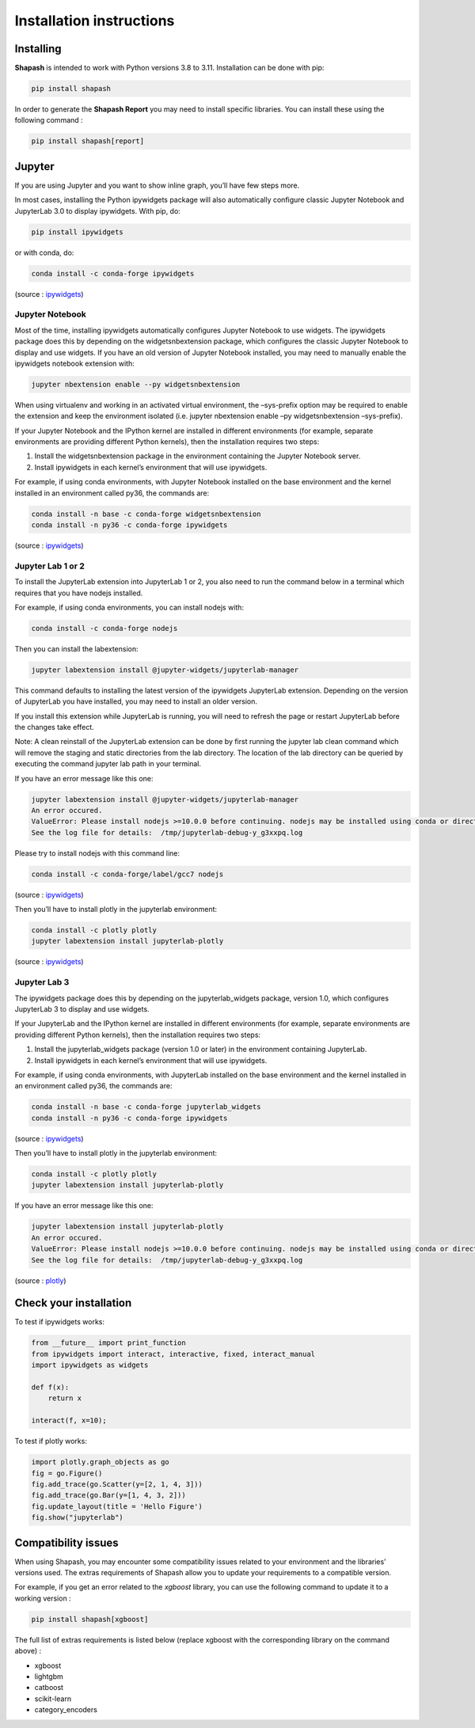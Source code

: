 Installation instructions
=========================

Installing
----------

**Shapash** is intended to work with Python versions 3.8 to 3.11. Installation can be done with pip:

.. code:: bash

    pip install shapash


In order to generate the **Shapash Report** you may need to install specific libraries.
You can install these using the following command :

.. code:: bash

    pip install shapash[report]

Jupyter
-------

If you are using Jupyter and you want to show inline graph, you’ll have
few steps more.

In most cases, installing the Python ipywidgets package will also
automatically configure classic Jupyter Notebook and JupyterLab 3.0 to
display ipywidgets. With pip, do:

.. code:: bash

    pip install ipywidgets

or with conda, do:

.. code:: bash

    conda install -c conda-forge ipywidgets

(source :
`ipywidgets <https://ipywidgets.readthedocs.io/en/stable/user_install.html>`__)

Jupyter Notebook
~~~~~~~~~~~~~~~~

Most of the time, installing ipywidgets automatically configures Jupyter
Notebook to use widgets. The ipywidgets package does this by depending
on the widgetsnbextension package, which configures the classic Jupyter
Notebook to display and use widgets. If you have an old version of
Jupyter Notebook installed, you may need to manually enable the
ipywidgets notebook extension with:

.. code:: bash

    jupyter nbextension enable --py widgetsnbextension

When using virtualenv and working in an activated virtual environment,
the –sys-prefix option may be required to enable the extension and keep
the environment isolated (i.e. jupyter nbextension enable –py
widgetsnbextension –sys-prefix).

If your Jupyter Notebook and the IPython kernel are installed in
different environments (for example, separate environments are providing
different Python kernels), then the installation requires two steps:

1. Install the widgetsnbextension package in the environment containing
   the Jupyter Notebook server.
2. Install ipywidgets in each kernel’s environment that will use
   ipywidgets.

For example, if using conda environments, with Jupyter Notebook
installed on the base environment and the kernel installed in an
environment called py36, the commands are:

.. code:: bash

    conda install -n base -c conda-forge widgetsnbextension
    conda install -n py36 -c conda-forge ipywidgets

(source :
`ipywidgets <https://ipywidgets.readthedocs.io/en/stable/user_install.html>`__)

Jupyter Lab 1 or 2
~~~~~~~~~~~~~~~~~~

To install the JupyterLab extension into JupyterLab 1 or 2, you also
need to run the command below in a terminal which requires that you have
nodejs installed.

For example, if using conda environments, you can install nodejs with:

.. code:: bash

    conda install -c conda-forge nodejs

Then you can install the labextension:

.. code:: bash

    jupyter labextension install @jupyter-widgets/jupyterlab-manager

This command defaults to installing the latest version of the ipywidgets
JupyterLab extension. Depending on the version of JupyterLab you have
installed, you may need to install an older version.

If you install this extension while JupyterLab is running, you will need
to refresh the page or restart JupyterLab before the changes take
effect.

Note: A clean reinstall of the JupyterLab extension can be done by first
running the jupyter lab clean command which will remove the staging and
static directories from the lab directory. The location of the lab
directory can be queried by executing the command jupyter lab path in
your terminal.

If you have an error message like this one:

.. code:: bash

    jupyter labextension install @jupyter-widgets/jupyterlab-manager
    An error occured.
    ValueError: Please install nodejs >=10.0.0 before continuing. nodejs may be installed using conda or directly from the nodejs website.
    See the log file for details:  /tmp/jupyterlab-debug-y_g3xxpq.log

Please try to install nodejs with this command line:

.. code:: bash

    conda install -c conda-forge/label/gcc7 nodejs

(source :
`ipywidgets <https://ipywidgets.readthedocs.io/en/stable/user_install.html>`__)

Then you’ll have to install plotly in the jupyterlab environment:

.. code:: bash

    conda install -c plotly plotly
    jupyter labextension install jupyterlab-plotly

(source :
`ipywidgets <https://ipywidgets.readthedocs.io/en/stable/user_install.html>`__)

Jupyter Lab 3
~~~~~~~~~~~~~

The ipywidgets package does this by depending on the jupyterlab_widgets
package, version 1.0, which configures JupyterLab 3 to display and use
widgets.

If your JupyterLab and the IPython kernel are installed in different
environments (for example, separate environments are providing different
Python kernels), then the installation requires two steps:

1. Install the jupyterlab_widgets package (version 1.0 or later) in the
   environment containing JupyterLab.
2. Install ipywidgets in each kernel’s environment that will use
   ipywidgets.

For example, if using conda environments, with JupyterLab installed on
the base environment and the kernel installed in an environment called
py36, the commands are:

.. code:: bash

    conda install -n base -c conda-forge jupyterlab_widgets
    conda install -n py36 -c conda-forge ipywidgets

(source :
`ipywidgets <https://ipywidgets.readthedocs.io/en/stable/user_install.html>`__)

Then you’ll have to install plotly in the jupyterlab environment:

.. code:: bash

    conda install -c plotly plotly
    jupyter labextension install jupyterlab-plotly

If you have an error message like this one:

.. code:: bash

    jupyter labextension install jupyterlab-plotly
    An error occured.
    ValueError: Please install nodejs >=10.0.0 before continuing. nodejs may be installed using conda or directly from the nodejs website.
    See the log file for details:  /tmp/jupyterlab-debug-y_g3xxpq.log

(source :
`plotly <https://plotly.com/python/getting-started/#jupyter-notebook-support>`__)

Check your installation
-----------------------

To test if ipywidgets works:

.. code:: ipython3

    from __future__ import print_function
    from ipywidgets import interact, interactive, fixed, interact_manual
    import ipywidgets as widgets
    
    def f(x):
        return x
    
    interact(f, x=10);

.. image:: widget.png


To test if plotly works:

.. code:: ipython3

    import plotly.graph_objects as go
    fig = go.Figure()
    fig.add_trace(go.Scatter(y=[2, 1, 4, 3]))
    fig.add_trace(go.Bar(y=[1, 4, 3, 2]))
    fig.update_layout(title = 'Hello Figure')
    fig.show("jupyterlab")

.. image:: plotly.png


Compatibility issues
--------------------

When using Shapash, you may encounter some compatibility issues related to your environment and the libraries' versions used.
The extras requirements of Shapash allow you to update your requirements to a compatible version.

For example, if you get an error related to the *xgboost* library, you can use the following command to update it to a working version :

.. code:: bash

    pip install shapash[xgboost]

The full list of extras requirements is listed below (replace xgboost with the corresponding library on the command above) :

* xgboost
* lightgbm
* catboost
* scikit-learn
* category_encoders


